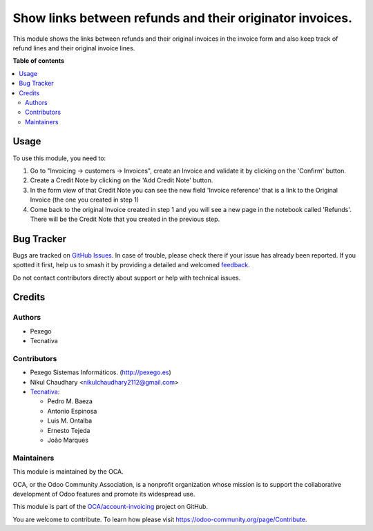 =========================================================
Show links between refunds and their originator invoices.
=========================================================

.. 
   !!!!!!!!!!!!!!!!!!!!!!!!!!!!!!!!!!!!!!!!!!!!!!!!!!!!
   !! This file is generated by oca-gen-addon-readme !!
   !! changes will be overwritten.                   !!
   !!!!!!!!!!!!!!!!!!!!!!!!!!!!!!!!!!!!!!!!!!!!!!!!!!!!
   !! source digest: sha256:a29d5707ecfd0191486b3d013807373109a4e7c008207cb4f8b0c422e9a1eee7
   !!!!!!!!!!!!!!!!!!!!!!!!!!!!!!!!!!!!!!!!!!!!!!!!!!!!

.. |badge1| image:: https://img.shields.io/badge/maturity-Mature-brightgreen.png
    :target: https://odoo-community.org/page/development-status
    :alt: Mature
.. |badge2| image:: https://img.shields.io/badge/licence-AGPL--3-blue.png
    :target: http://www.gnu.org/licenses/agpl-3.0-standalone.html
    :alt: License: AGPL-3
.. |badge3| image:: https://img.shields.io/badge/github-OCA%2Faccount--invoicing-lightgray.png?logo=github
    :target: https://github.com/OCA/account-invoicing/tree/15.0/account_invoice_refund_link
    :alt: OCA/account-invoicing
.. |badge4| image:: https://img.shields.io/badge/weblate-Translate%20me-F47D42.png
    :target: https://translation.odoo-community.org/projects/account-invoicing-15-0/account-invoicing-15-0-account_invoice_refund_link
    :alt: Translate me on Weblate
.. |badge5| image:: https://img.shields.io/badge/runboat-Try%20me-875A7B.png
    :target: https://runboat.odoo-community.org/builds?repo=OCA/account-invoicing&target_branch=15.0
    :alt: Try me on Runboat

|badge1| |badge2| |badge3| |badge4| |badge5|

This module shows the links between refunds and their original invoices in the
invoice form and also keep track of refund lines and their original invoice
lines.

**Table of contents**

.. contents::
   :local:

Usage
=====

To use this module, you need to:

#. Go to "Invoicing -> customers -> Invoices", create an Invoice
   and validate it by clicking on the 'Confirm' button.
#. Create a Credit Note by clicking on the 'Add Credit Note' button.
#. In the form view of that Credit Note you can see the new field
   'Invoice reference' that is a link to the Original Invoice
   (the one you created in step 1)
#. Come back to the original Invoice created in step 1 and you will see
   a new page in the notebook called 'Refunds'. There will be the Credit Note
   that you created in the previous step.

Bug Tracker
===========

Bugs are tracked on `GitHub Issues <https://github.com/OCA/account-invoicing/issues>`_.
In case of trouble, please check there if your issue has already been reported.
If you spotted it first, help us to smash it by providing a detailed and welcomed
`feedback <https://github.com/OCA/account-invoicing/issues/new?body=module:%20account_invoice_refund_link%0Aversion:%2015.0%0A%0A**Steps%20to%20reproduce**%0A-%20...%0A%0A**Current%20behavior**%0A%0A**Expected%20behavior**>`_.

Do not contact contributors directly about support or help with technical issues.

Credits
=======

Authors
~~~~~~~

* Pexego
* Tecnativa

Contributors
~~~~~~~~~~~~

* Pexego Sistemas Informáticos. (http://pexego.es)
* Nikul Chaudhary <nikulchaudhary2112@gmail.com>
* `Tecnativa <https://www.tecnativa.com>`_:

  * Pedro M. Baeza
  * Antonio Espinosa
  * Luis M. Ontalba
  * Ernesto Tejeda
  * João Marques

Maintainers
~~~~~~~~~~~

This module is maintained by the OCA.

.. image:: https://odoo-community.org/logo.png
   :alt: Odoo Community Association
   :target: https://odoo-community.org

OCA, or the Odoo Community Association, is a nonprofit organization whose
mission is to support the collaborative development of Odoo features and
promote its widespread use.

This module is part of the `OCA/account-invoicing <https://github.com/OCA/account-invoicing/tree/15.0/account_invoice_refund_link>`_ project on GitHub.

You are welcome to contribute. To learn how please visit https://odoo-community.org/page/Contribute.

